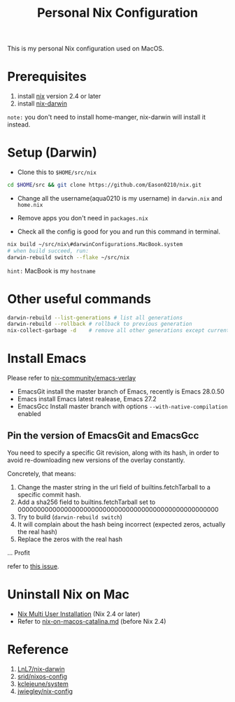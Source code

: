 #+title: Personal Nix Configuration

This is my personal Nix configuration used on MacOS.

* Prerequisites
  1. install [[https://nixos.org/manual/nix/stable/#sect-macos-installation][nix]] version 2.4 or later
  2. install [[https://github.com/LnL7/nix-darwin][nix-darwin]]

=note:=
you don't need to install home-manger, nix-darwin will install it instead.

* Setup (Darwin)
- Clone this to ~$HOME/src/nix~

#+begin_src  bash
cd $HOME/src && git clone https://github.com/Eason0210/nix.git 
#+end_src

- Change all the username(aqua0210 is my username) in ~darwin.nix~ and ~home.nix~

- Remove apps you don't need in ~packages.nix~

- Check all the config is good for you and run this command in terminal.

#+begin_src bash
nix build ~/src/nix\#darwinConfigurations.MacBook.system
# when build succeed, run:
darwin-rebuild switch --flake ~/src/nix
#+end_src

~hint:~ MacBook is my ~hostname~
* Other useful commands
#+begin_src bash
  darwin-rebuild --list-generations # list all generations
  darwin-rebuild --rollback # rollback to previous generation
  nix-collect-garbage -d    # remove all other generations except current one
#+end_src

* Install Emacs
  Please refer to [[https://github.com/nix-community/emacs-overlay][nix-community/emacs-verlay]]

- EmacsGit install the master branch of Emacs, recently is Emacs 28.0.50
- Emacs install Emacs latest realease, Emacs 27.2
- EmacsGcc  Install master branch with options ~--with-native-compilation~ enabled

** Pin the version of EmacsGit and EmacsGcc
You need to specify a specific Git revision, along with its hash, in order to avoid re-downloading new versions of the overlay constantly.

Concretely, that means:

1. Change the master string in the url field of builtins.fetchTarball to a specific commit hash.
2. Add a sha256 field to builtins.fetchTarball set to 0000000000000000000000000000000000000000000000000000
3. Try to build (~darwin-rebuild switch~)
4. It will complain about the hash being incorrect (expected zeros, actually the real hash)
5. Replace the zeros with the real hash
...
Profit

refer to [[https://github.com/nix-community/emacs-overlay/issues/170][this issue]].

* Uninstall Nix on Mac
  - [[https://nixos.org/manual/nix/stable/installation/installing-binary.html][Nix Multi User Installation]] (Nix 2.4 or later)
  - Refer to [[https://gist.github.com/Eason0210/229bc4b3c36d0378c70a7328ec7bbe52][nix-on-macos-catalina.md]] (before Nix 2.4)

* Reference
1. [[https://github.com/LnL7/nix-darwin][LnL7/nix-darwin]]
2. [[https://github.com/srid/nixos-config][srid/nixos-config]]
3. [[https://github.com/kclejeune/system][kclejeune/system]]
4. [[https://github.com/jwiegley/nix-config][jwiegley/nix-config]]
